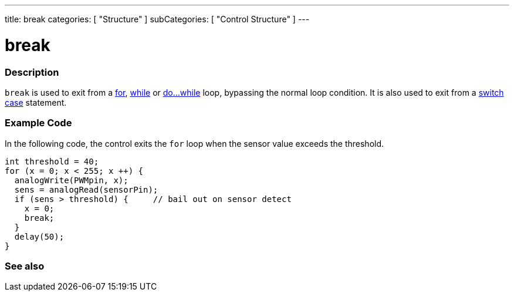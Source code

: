 ---
title: break
categories: [ "Structure" ]
subCategories: [ "Control Structure" ]
---





= break


// OVERVIEW SECTION STARTS
[#overview]
--

[float]
=== Description
[%hardbreaks]
`break` is used to exit from a link:../for[for], link:../while[while] or link:../dowhile[do...while] loop, bypassing the normal loop condition. It is also used to exit from a link:../switchcase[switch case] statement.
[%hardbreaks]

--
// OVERVIEW SECTION ENDS




// HOW TO USE SECTION STARTS
[#howtouse]
--
[float]
=== Example Code
In the following code, the control exits the `for` loop when the sensor value exceeds the threshold.
[source,arduino]
----
int threshold = 40;
for (x = 0; x < 255; x ++) {
  analogWrite(PWMpin, x);
  sens = analogRead(sensorPin);
  if (sens > threshold) {     // bail out on sensor detect
    x = 0;
    break;
  }
  delay(50);
}
----

--
// HOW TO USE SECTION ENDS



// SEE ALSO SECTION BEGINS
[#see_also]
--

[float]
=== See also

[role="language"]

--
// SEE ALSO SECTION ENDS
